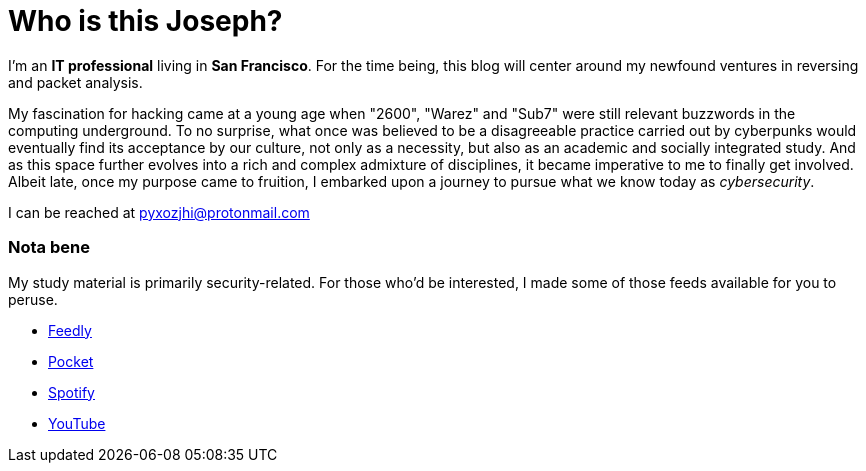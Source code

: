 = Who is this Joseph?
:hp-tags: personal, bio, contact

I'm an *IT professional* living in *San Francisco*. For the time being, this blog will center around my newfound ventures in reversing and packet analysis.

My fascination for hacking came at a young age when "2600", "Warez" and "Sub7" were still relevant buzzwords in the computing underground. To no surprise, what once was believed to be a disagreeable practice carried out by cyberpunks would eventually find its acceptance by our culture, not only as a necessity, but also as an academic and socially integrated study. And as this space further evolves into a rich and complex admixture of disciplines, it became imperative to me to finally get involved. Albeit late, once my purpose came to fruition, I embarked upon a journey to pursue what we know today as _cybersecurity_.

I can be reached at pyxozjhi@protonmail.com

### Nota bene

My study material is primarily security-related. For those who'd be interested, I made some of those feeds available for you to peruse.

* https://feedly.com/pyxozjhi[Feedly]
* http://sharedli.st/pyxozjhi[Pocket]
* https://open.spotify.com/user/pyxozjhi[Spotify]
* https://www.youtube.com/channel/UCM91hogdx5-YaC6x0KY5Bjw/playlists?view=52&sort=dd[YouTube]
